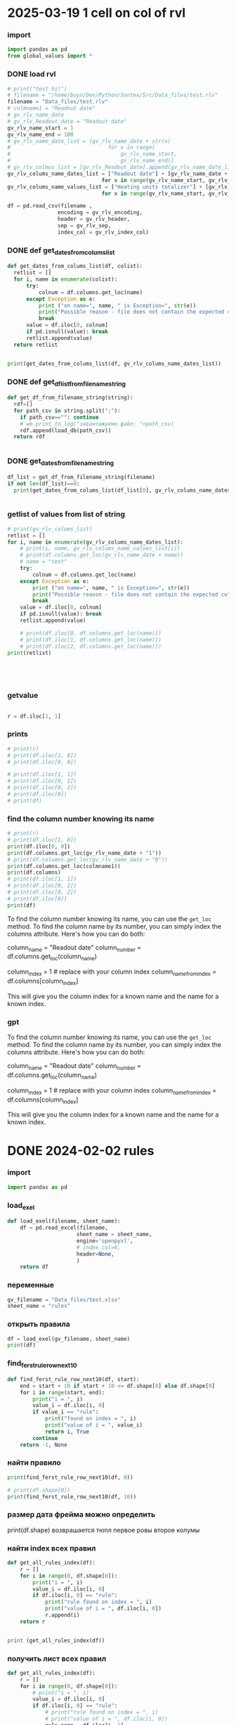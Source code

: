 :PROPERTIES:
:header-args: :tangle sandbox.py
:END:
* 2025-03-19 1 cell on col of rvl
*** import
#+begin_src python 
import pandas as pd
from global_values import *
#+end_src
*** DONE load rvl
CLOSED: [2025-04-09 Wed 02:23]
#+begin_src python
# print("test hi!")
# filename = "/home/buyn/Dev/Python/Sontex/Src/Data_files/test.rlv"
filename = "Data_files/test.rlv"
# colmname1 = "Readout date"
# gv_rlv_name_date
# gv_rlv_Readout_date = "Readout date"
gv_rlv_name_start = 1
gv_rlv_name_end = 100
# gv_rlv_name_date_list = [gv_rlv_name_date + str(x)
#                               for x in range(
#                                   gv_rlv_name_start,
#                                   gv_rlv_name_end)]
# gv_rlv_colmus_list = [gv_rlv_Readout_date].append(gv_rlv_name_date_list)
gv_rlv_colums_name_dates_list = ["Readout date"] + [gv_rlv_name_date + str(x)
                              for x in range(gv_rlv_name_start, gv_rlv_name_end)]
gv_rlv_colums_name_values_list = ["Heating units totalizer"] + [gv_rlv_name_value + str(x)
                              for x in range(gv_rlv_name_start, gv_rlv_name_end)]

df = pd.read_csv(filename ,
                encoding = gv_rlv_encoding,
                header = gv_rlv_header,
                sep = gv_rlv_sep,
                index_col = gv_rlv_index_col)
#+end_src

*** DONE def get_dates_from_colums_list
CLOSED: [2025-04-08 Tue 20:30]
#+begin_src python 
def get_dates_from_colums_list(df, colist):
  retlist = []
  for i, name in enumerate(colist):
      try:
          colnum = df.columns.get_loc(name)
      except Exception as e:
          print ("on name=", name, " is Exception=", str(e))
          print("Possible reason - file does not contain the expected columns")
          break
      value = df.iloc[0, colnum]
      if pd.isnull(value): break
      retlist.append(value)
  return retlist


print(get_dates_from_colums_list(df, gv_rlv_colums_name_dates_list))

#+end_src

*** DONE def get_df_list_from_filename_string
CLOSED: [2025-04-08 Tue 14:31]
#+begin_src python
def get_df_from_filename_string(string):
  rdf=[]
  for path_csv in string.split(";"):
    if path_csv=="": continue
    # wm.print_to_log("завантажуємо файл: "+path_csv)
    rdf.append(load_db(path_csv))
  return rdf


#+end_src

*** DONE get_dates_from_filename_string
CLOSED: [2025-04-09 Wed 20:40]
#+begin_src python
df_list = get_df_from_filename_string(filename)
if not len(df_list)==0:
  print(get_dates_from_colums_list(df_list[0], gv_rlv_colums_name_dates_list))


#+end_src

*** getlist of values from list of string
#+begin_src python :tangle no
# print(gv_rlv_colums_list)
retlist = []
for i, name in enumerate(gv_rlv_colums_name_dates_list):
    # print(i, name, gv_rlv_colums_name_values_list[i]) 
    # print(df.columns.get_loc(gv_rlv_name_date + name))
    # name = "test"
    try:
        colnum = df.columns.get_loc(name)
    except Exception as e:
        print ("on name=", name, " is Exception=", str(e))
        print("Possible reason - file does not contain the expected columns")
        break
    value = df.iloc[0, colnum]
    if pd.isnull(value): break
    retlist.append(value)

    # print(df.iloc[0, df.columns.get_loc(name)])
    # print(df.iloc[1, df.columns.get_loc(name)])
    # print(df.iloc[2, df.columns.get_loc(name)])
print(retlist)


    


#+end_src

*** getvalue
#+begin_src python :tangle no

r = df.iloc[1, 1]

#+end_src

*** prints
#+begin_src python
# print(r)
# print(df.iloc[1, 0])
# print(df.iloc[0, 0])

# print(df.iloc[1, 1])
# print(df.iloc[0, 1])
# print(df.iloc[0, 2])
# print(df.iloc[0])
# print(df)
#+end_src

#+RESULTS:

*** find the column number knowing its name
#+begin_src python :tangle no
# print(r)
# print(df.iloc[1, 0])
print(df.iloc[0, 0])
print(df.columns.get_loc(gv_rlv_name_date + "1"))
# print(df.columns.get_loc(gv_rlv_name_date + "0"))
print(df.columns.get_loc(colmname1))
print(df.columns)
# print(df.iloc[1, 1])
# print(df.iloc[0, 1])
# print(df.iloc[0, 2])
# print(df.iloc[0])
print(df)
#+end_src
# How to find out the number of the column knowing her name?
# or vice versa.

To find the column number knowing its name, you can use the =get_loc= method. To find the column name by its number, you can simply index the columns attribute. Here's how you can do both:

# Get column number by column name
column_name = "Readout date"
column_number = df.columns.get_loc(column_name)

# Get column name by column number
column_index = 1  # replace with your column index
column_name_from_index = df.columns[column_index]

This will give you the column index for a known name and the name for a known index.
*** gpt

# How to find out the number of the column knowing her name?
# or vice versa.


To find the column number knowing its name, you can use the =get_loc= method. To find the column name by its number, you can simply index the columns attribute. Here's how you can do both:

# Get column number by column name
column_name = "Readout date"
column_number = df.columns.get_loc(column_name)

# Get column name by column number
column_index = 1  # replace with your column index
column_name_from_index = df.columns[column_index]

This will give you the column index for a known name and the name for a known index.
* DONE 2024-02-02 rules
CLOSED: [2025-04-01 Tue 22:27]
:PROPERTIES:
:header-args: :tangle no
:END:
*** import
#+begin_src python 
import pandas as pd
#+end_src
*** load_exel
#+begin_src python 
def load_exel(filename, sheet_name): 
    df = pd.read_excel(filename,
                      sheet_name = sheet_name,
                      engine='openpyxl',
                      # index_col=0,
                      header=None,
                      )
    return df

#+end_src

*** переменные
#+begin_src python 
gv_filename = "Data_files/test.xlsx"
sheet_name = "rules"
#+end_src

*** открыть правила
#+begin_src python 
df = load_exel(gv_filename, sheet_name)
print(df)
#+end_src

*** find_ferst_rule_row_next10
#+begin_src python :tangle no
def find_ferst_rule_row_next10(df, start):
    end = start + 10 if start + 10 <= df.shape[0] else df.shape[0]
    for i in range(start, end):
        print("i = ", i)
        value_i = df.iloc[i, 0]
        if value_i == "rule":
            print("found on index = ", i)
            print("value of i = ", value_i)
            return i, True
        continue
    return -1, None
#+end_src

*** найти правило
#+begin_src python :tangle no
print(find_ferst_rule_row_next10(df, 0))

# print(df.shape[0])
print(find_ferst_rule_row_next10(df, 10))
#+end_src

*** размер дата фрейма можно определить
print(df.shape)
возврашается тюпл
первое ровы
второе колумы
*** найти index всех правил
#+begin_src python :tangle no 
def get_all_rules_index(df):
    r = []
    for i in range(0, df.shape[0]):
        print("i = ", i)
        value_i = df.iloc[i, 0]
        if df.iloc[i, 0] == "rule":
            print("rule found on index = ", i)
            print("value of i = ", df.iloc[i, 0])
            r.append(i)
    return r


print (get_all_rules_index(df))
#+end_src

*** получить лист всех правил
#+begin_src python :tangle no 
def get_all_rules_index(df):
    r = []
    for i in range(0, df.shape[0]):
        # print("i = ", i)
        value_i = df.iloc[i, 0]
        if df.iloc[i, 0] == "rule":
            # print("rule found on index = ", i)
            # print("value of i = ", df.iloc[i, 0])
            ruls_name = df.iloc[i, 1]
            ruls_params = df.iloc[i, 2]
            ruls_params_list =[]
            for p in range(3, 3 + ruls_params):
                # print("p = ", p)
                ruls_params_list.append(df.iloc[i, p])
            r.append((i, ruls_name, ruls_params, ruls_params_list))
    return r


print (get_all_rules_index(df))
#+end_src

*** refactor получить лист всех правил
:tangle no 
#+begin_src python 
def get_all_rules_index(df):
    r = []
    for i in range(0, df.shape[0]):
        # print("i = ", i)
        value_i = df.iloc[i, 0]
        if df.iloc[i, 0] == "rule":
            # print("rule found on index = ", i)
            # print("value of i = ", df.iloc[i, 0])
            ruls_name = df.iloc[i, 1]
            ruls_params = df.iloc[i, 2]
            ruls_params_list =[df.iloc[i, p] for p in range(3, 3 + ruls_params)]
            r.append((i, ruls_name, ruls_params_list))
    return r


print (get_all_rules_index(df))
#+end_src

*** тестовая колбек функция
:tangle no 
#+begin_src python 
def postproc_test(arg):
    print(arg)

# postproc_test ([1, 2 ,3])

rules_dic = {
    "test" : postproc_test
}

def use_rule(index, rule_name, rule_params):
    try:
        # print(rules_dic[rule_name])
        rules_dic[rule_name](rule_params)
    except Exception:
        print("no such rule in dictionary from row=",index, " ", rule_name)


use_rule(1, "test", (1,2,3))
use_rule(2, "test_no", (1,2,3))
#+end_src

* DONE 2024-02-01 start
CLOSED: [2025-04-01 Tue 22:28]
:PROPERTIES:
:header-args: :tangle  no
:END:
** Start Source
*** start comment
#+begin_src python 
"""
sandbox
"""

#+end_src
* Command
:PROPERTIES:
:header-args: :tangle  no
:END:
** execute-src-block:
(save-excursion (progn (org-babel-goto-named-src-block "auto-tangle-block") (org-babel-execute-src-block)))
(save-excursion (let () (org-babel-goto-named-src-block "auto-tangle-block") (org-babel-execute-src-block)))
and then name the block you want to execute automatically:

** find-file:
[[elisp:(org-babel-tangle)]]
(find-file-other-frame "D:/Development/version-control/GitHub/my-python/pytts2d/SRC/MouseHandler.py")
(org-babel-tangle)
"D:\Development\version-control\GitHub\My-python\pytts2d\DOCs\Brain\MouseHandler.py control Class org.org" 

** evormnt
python -m venv prime-env

source prime-env/bin/activate
source sontex-env/bin/activate

pip install numpy 
pip install matplotlib
pip install numpy matplotlib
** compile
#+begin_src emacs-lisp :results output silent :tangle no
(pyvenv-activate "sontex-env")
(compile "python -m sandbox")
#+end_src
(read-string
                    (concat
                      "defult(" (buffer-name) "):")
                    (buffer-file-name)
                    nil
                    (buffer-name))

source sontex-env/bin/activate

(compile "source sontex-env/bin/activate ; python -m sandbox")
#+begin_src emacs-lisp :results output silent :tangle no
(compile "source sontex-env/bin/activate ; python -m sandbox")
#+end_src

** auto-tangle-block:
#+NAME: auto-tangle-block
#+begin_src emacs-lisp :results output silent :tangle no
(setq org-src-preserve-indentation t)
(untabify (point-min) (point-max))
;; (save-buffer)
(save-some-buffers 'no-confirm)
(org-babel-tangle)
;; (save-buffer)
;; (save-some-buffers 'no-confirm)
(org-save-all-org-buffers)
(evil-normal-state)
(let ((curent-buffer (buffer-name)))
  (select-frame-by-name "*compilation*")
  (recompile)
  (select-frame-by-name curent-buffer))
(evil-close-fold)

;; (find-file-other-frame "~/INI/babel-cfg.el")
;; (load "~/INI/hydra-cfg.el")
;; (load "~/ELs/BuYn/reader.el")
 #+end_src

*** CANCELED arhiv
CLOSED: [2025-04-02 Wed 18:52]
#+begin_src emacs-lisp :results output silent :tangle no
(setq org-src-preserve-indentation t)
(untabify (point-min) (point-max))
(save-some-buffers 'no-confirm)
;; (save-buffer)
(org-babel-tangle)
(find-file-other-frame "sandbox.py")
(recompile)
;; (load "~/INI/hydra-cfg.el")
;; (load "~/ELs/BuYn/reader.el")
#+end_src

** keys
*** org-mode-map (kbd "<f8>
#+begin_src elisp tangle no
;;  --------------------------------------
(define-key org-mode-map (kbd "<f8>") nil)
(define-key org-mode-map (kbd "<f8> <f8>") '(lambda() (interactive)
        (save-excursion
          (progn
            (org-babel-goto-named-src-block "auto-tangle-block")
            (org-babel-execute-src-block)))
                                ))
;; --------------------------------------
#+end_src

#+RESULTS:
| lambda | nil | (interactive) | (save-excursion (progn (org-babel-goto-named-src-block auto-tangle-block) (org-babel-execute-src-block))) |

* 2025-03-19
:PROPERTIES:
:header-args: :tangle  no
:END:
** Necroteuch.org : 
#+begin_src emacs-lisp :results output silent
(find-file-other-frame "~/../Dropbox/orgs/capture/Necroteuch.org")
#+end_src

    #+RESULTS:
    : #<buffer Necroteuch.org>

** version 1.0
#+begin_src emacs-lisp :results output silent
(find-file-other-frame "~/Dev/Python/Sontex/DOCs/v1_Stage.org")
#+end_src
** Sontex.org
D:\Development\lisp\Dropbox\Office\Progects\Zmei 
#+begin_src emacs-lisp :results output silent
(find-file-other-frame "~/../Dropbox/Office/Progects/Zmei/Sontex/Sontex.org")
#+end_src
** sandbox.org
#+begin_src emacs-lisp :results output silent
(find-file-other-frame "~/Dev/Python/Sontex/DOCs/sandbox.org")
#+end_src
